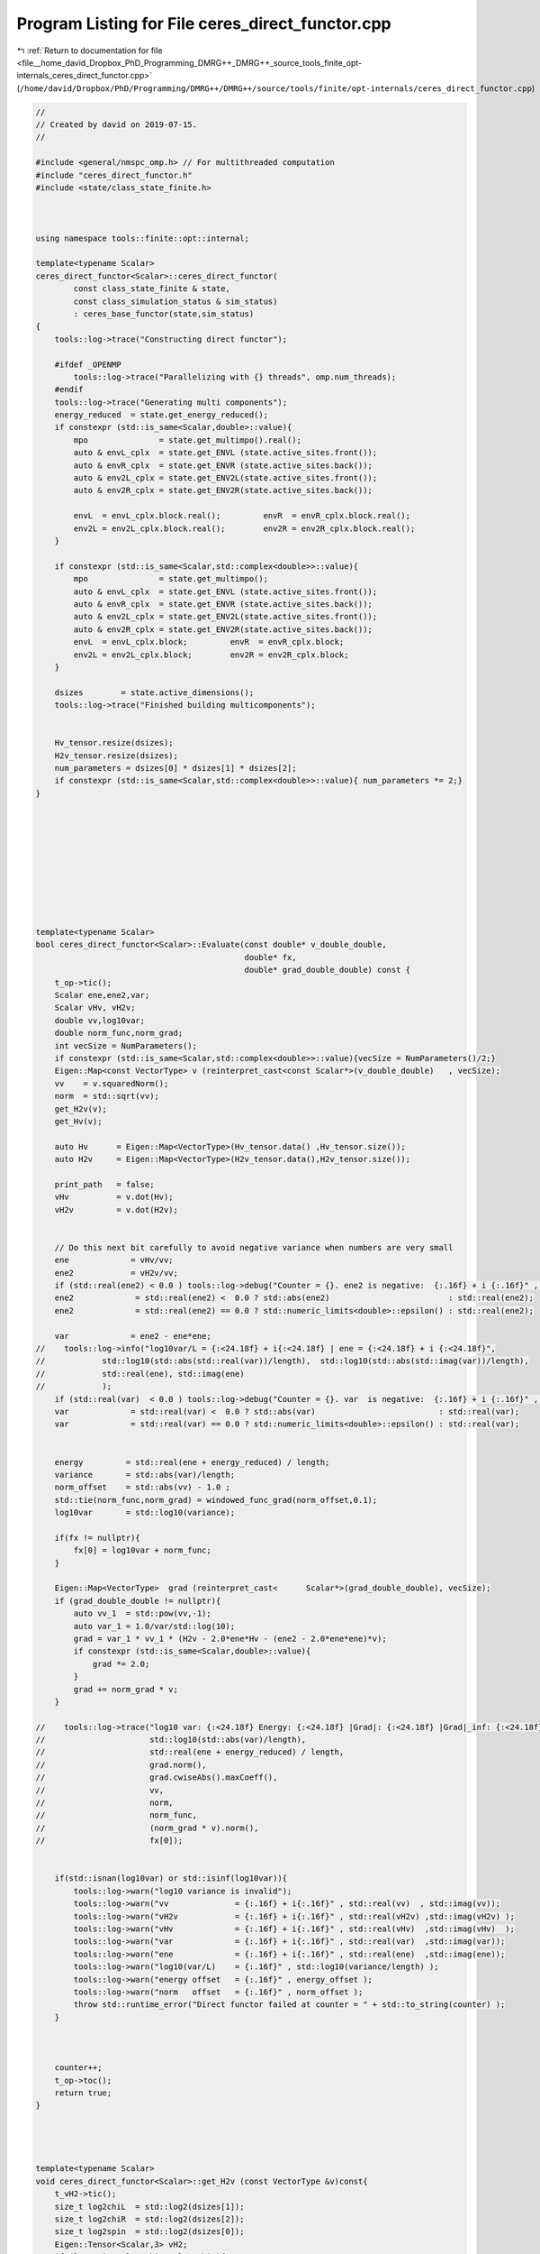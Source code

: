 
.. _program_listing_file__home_david_Dropbox_PhD_Programming_DMRG++_DMRG++_source_tools_finite_opt-internals_ceres_direct_functor.cpp:

Program Listing for File ceres_direct_functor.cpp
=================================================

|exhale_lsh| :ref:`Return to documentation for file <file__home_david_Dropbox_PhD_Programming_DMRG++_DMRG++_source_tools_finite_opt-internals_ceres_direct_functor.cpp>` (``/home/david/Dropbox/PhD/Programming/DMRG++/DMRG++/source/tools/finite/opt-internals/ceres_direct_functor.cpp``)

.. |exhale_lsh| unicode:: U+021B0 .. UPWARDS ARROW WITH TIP LEFTWARDS

.. code-block:: cpp

   //
   // Created by david on 2019-07-15.
   //
   
   #include <general/nmspc_omp.h> // For multithreaded computation
   #include "ceres_direct_functor.h"
   #include <state/class_state_finite.h>
   
   
   
   using namespace tools::finite::opt::internal;
   
   template<typename Scalar>
   ceres_direct_functor<Scalar>::ceres_direct_functor(
           const class_state_finite & state,
           const class_simulation_status & sim_status)
           : ceres_base_functor(state,sim_status)
   {
       tools::log->trace("Constructing direct functor");
   
       #ifdef _OPENMP
           tools::log->trace("Parallelizing with {} threads", omp.num_threads);
       #endif
       tools::log->trace("Generating multi components");
       energy_reduced  = state.get_energy_reduced();
       if constexpr (std::is_same<Scalar,double>::value){
           mpo               = state.get_multimpo().real();
           auto & envL_cplx  = state.get_ENVL (state.active_sites.front());
           auto & envR_cplx  = state.get_ENVR (state.active_sites.back());
           auto & env2L_cplx = state.get_ENV2L(state.active_sites.front());
           auto & env2R_cplx = state.get_ENV2R(state.active_sites.back());
   
           envL  = envL_cplx.block.real();         envR  = envR_cplx.block.real();
           env2L = env2L_cplx.block.real();        env2R = env2R_cplx.block.real();
       }
   
       if constexpr (std::is_same<Scalar,std::complex<double>>::value){
           mpo               = state.get_multimpo();
           auto & envL_cplx  = state.get_ENVL (state.active_sites.front());
           auto & envR_cplx  = state.get_ENVR (state.active_sites.back());
           auto & env2L_cplx = state.get_ENV2L(state.active_sites.front());
           auto & env2R_cplx = state.get_ENV2R(state.active_sites.back());
           envL  = envL_cplx.block;         envR  = envR_cplx.block;
           env2L = env2L_cplx.block;        env2R = env2R_cplx.block;
       }
   
       dsizes        = state.active_dimensions();
       tools::log->trace("Finished building multicomponents");
   
   
       Hv_tensor.resize(dsizes);
       H2v_tensor.resize(dsizes);
       num_parameters = dsizes[0] * dsizes[1] * dsizes[2];
       if constexpr (std::is_same<Scalar,std::complex<double>>::value){ num_parameters *= 2;}
   }
   
   
   
   
   
   
   
   
   
   
   template<typename Scalar>
   bool ceres_direct_functor<Scalar>::Evaluate(const double* v_double_double,
                                               double* fx,
                                               double* grad_double_double) const {
       t_op->tic();
       Scalar ene,ene2,var;
       Scalar vHv, vH2v;
       double vv,log10var;
       double norm_func,norm_grad;
       int vecSize = NumParameters();
       if constexpr (std::is_same<Scalar,std::complex<double>>::value){vecSize = NumParameters()/2;}
       Eigen::Map<const VectorType> v (reinterpret_cast<const Scalar*>(v_double_double)   , vecSize);
       vv    = v.squaredNorm();
       norm  = std::sqrt(vv);
       get_H2v(v);
       get_Hv(v);
   
       auto Hv      = Eigen::Map<VectorType>(Hv_tensor.data() ,Hv_tensor.size());
       auto H2v     = Eigen::Map<VectorType>(H2v_tensor.data(),H2v_tensor.size());
   
       print_path   = false;
       vHv          = v.dot(Hv);
       vH2v         = v.dot(H2v);
   
   
       // Do this next bit carefully to avoid negative variance when numbers are very small
       ene             = vHv/vv;
       ene2            = vH2v/vv;
       if (std::real(ene2) < 0.0 ) tools::log->debug("Counter = {}. ene2 is negative:  {:.16f} + i {:.16f}" , counter, std::real(ene2) , std::imag(ene2));
       ene2             = std::real(ene2) <  0.0 ? std::abs(ene2)                         : std::real(ene2);
       ene2             = std::real(ene2) == 0.0 ? std::numeric_limits<double>::epsilon() : std::real(ene2);
   
       var             = ene2 - ene*ene;
   //    tools::log->info("log10var/L = {:<24.18f} + i{:<24.18f} | ene = {:<24.18f} + i {:<24.18f}",
   //            std::log10(std::abs(std::real(var))/length),  std::log10(std::abs(std::imag(var))/length),
   //            std::real(ene), std::imag(ene)
   //            );
       if (std::real(var)  < 0.0 ) tools::log->debug("Counter = {}. var  is negative:  {:.16f} + i {:.16f}" , counter, std::real(var)  , std::imag(var));
       var             = std::real(var) <  0.0 ? std::abs(var)                          : std::real(var);
       var             = std::real(var) == 0.0 ? std::numeric_limits<double>::epsilon() : std::real(var);
   
   
       energy         = std::real(ene + energy_reduced) / length;
       variance       = std::abs(var)/length;
       norm_offset    = std::abs(vv) - 1.0 ;
       std::tie(norm_func,norm_grad) = windowed_func_grad(norm_offset,0.1);
       log10var       = std::log10(variance);
   
       if(fx != nullptr){
           fx[0] = log10var + norm_func;
       }
   
       Eigen::Map<VectorType>  grad (reinterpret_cast<      Scalar*>(grad_double_double), vecSize);
       if (grad_double_double != nullptr){
           auto vv_1  = std::pow(vv,-1);
           auto var_1 = 1.0/var/std::log(10);
           grad = var_1 * vv_1 * (H2v - 2.0*ene*Hv - (ene2 - 2.0*ene*ene)*v);
           if constexpr (std::is_same<Scalar,double>::value){
               grad *= 2.0;
           }
           grad += norm_grad * v;
       }
   
   //    tools::log->trace("log10 var: {:<24.18f} Energy: {:<24.18f} |Grad|: {:<24.18f} |Grad|_inf: {:<24.18f} SqNorm: {:<24.18f} Norm: {:<24.18f} Norm_func: {:<24.18f} |Norm_grad *v|: {:<24.18f} fx: {:<24.18f}",
   //                      std::log10(std::abs(var)/length),
   //                      std::real(ene + energy_reduced) / length,
   //                      grad.norm(),
   //                      grad.cwiseAbs().maxCoeff(),
   //                      vv,
   //                      norm,
   //                      norm_func,
   //                      (norm_grad * v).norm(),
   //                      fx[0]);
   
   
       if(std::isnan(log10var) or std::isinf(log10var)){
           tools::log->warn("log10 variance is invalid");
           tools::log->warn("vv              = {:.16f} + i{:.16f}" , std::real(vv)  , std::imag(vv));
           tools::log->warn("vH2v            = {:.16f} + i{:.16f}" , std::real(vH2v) ,std::imag(vH2v) );
           tools::log->warn("vHv             = {:.16f} + i{:.16f}" , std::real(vHv)  ,std::imag(vHv)  );
           tools::log->warn("var             = {:.16f} + i{:.16f}" , std::real(var)  ,std::imag(var));
           tools::log->warn("ene             = {:.16f} + i{:.16f}" , std::real(ene)  ,std::imag(ene));
           tools::log->warn("log10(var/L)    = {:.16f}" , std::log10(variance/length) );
           tools::log->warn("energy offset   = {:.16f}" , energy_offset );
           tools::log->warn("norm   offset   = {:.16f}" , norm_offset );
           throw std::runtime_error("Direct functor failed at counter = " + std::to_string(counter) );
       }
   
   
   
       counter++;
       t_op->toc();
       return true;
   }
   
   
   
   
   template<typename Scalar>
   void ceres_direct_functor<Scalar>::get_H2v (const VectorType &v)const{
       t_vH2->tic();
       size_t log2chiL  = std::log2(dsizes[1]);
       size_t log2chiR  = std::log2(dsizes[2]);
       size_t log2spin  = std::log2(dsizes[0]);
       Eigen::Tensor<Scalar,3> vH2;
       if (log2spin > log2chiL + log2chiR){
           if (log2chiL > log2chiR){
               if (print_path) tools::log->trace("get_H2v path: log2spin > log2chiL + log2chiR  and  log2chiL > log2chiR ");
               Eigen::Tensor<Scalar,3> theta = Eigen::TensorMap<const Eigen::Tensor<const Scalar,3>>(v.derived().data(), dsizes).shuffle(Textra::array3{1,0,2});
               H2v_tensor.device(omp.dev) =
                       theta
                               .contract(env2L, Textra::idx({0}, {0}))
                               .contract(mpo  , Textra::idx({0,3}, {2,0}))
                               .contract(env2R, Textra::idx({0,3}, {0,2}))
                               .contract(mpo  , Textra::idx({2,1,4}, {2,0,1}))
                               .shuffle(Textra::array3{2,0,1});
           }
   
           else{
               if (print_path) tools::log->trace("get_H2v path: log2spin > log2chiL + log2chiR  and  log2chiL <= log2chiR ");
               Eigen::Tensor<Scalar,3> theta = Eigen::TensorMap<const Eigen::Tensor<const Scalar,3>>(v.derived().data(), dsizes).shuffle(Textra::array3{2,0,1});
               H2v_tensor.device(omp.dev) =
                       theta
                               .contract(env2R, Textra::idx({0}, {0}))
                               .contract(mpo  , Textra::idx({0,3}, {2,1}))
                               .contract(env2L, Textra::idx({0,3}, {0,2}))
                               .contract(mpo  , Textra::idx({2,4,1}, {2,0,1}))
                               .shuffle(Textra::array3{2,1,0});
           }
   
       }else{
           if (print_path) tools::log->trace("get_H2v path: log2spin <= log2chiL + log2chiR");
           Eigen::Tensor<Scalar,3> theta = Eigen::TensorMap<const Eigen::Tensor<const Scalar,3>>(v.derived().data(), dsizes).shuffle(Textra::array3{1,0,2});
           H2v_tensor.device(omp.dev) =
                   theta
                           .contract(env2L, Textra::idx({0}, {0}))
                           .contract(mpo  , Textra::idx({0,3}, {2,0}))
                           .contract(mpo  , Textra::idx({4,2}, {2,0}))
                           .contract(env2R, Textra::idx({0,2,3}, {0,2,3}))
                           .shuffle(Textra::array3{1, 0, 2});
       }
   
       t_vH2->toc();
   }
   
   
   
   template<typename Scalar>
   void ceres_direct_functor<Scalar>::get_Hv (const VectorType &v)const{
       t_vH->tic();
       size_t log2chiL  = std::log2(dsizes[1]);
       size_t log2chiR  = std::log2(dsizes[2]);
   //            size_t log2spin  = std::log2(multiComponents.dsizes[0]);
       if (log2chiL > log2chiR){
           if (print_path) tools::log->trace("get_Hv path: log2chiL > log2chiR ");
   
           Eigen::Tensor<Scalar,3> theta = Eigen::TensorMap<const Eigen::Tensor<const Scalar,3>>(v.derived().data(), dsizes).shuffle(Textra::array3{1,0,2});
           Hv_tensor.device(omp.dev) =
                   theta
                           .contract(envL, Textra::idx({0}, {0}))
                           .contract(mpo , Textra::idx({0,3}, {2,0}))
                           .contract(envR, Textra::idx({0,2}, {0, 2}))
                           .shuffle(Textra::array3{1, 0, 2});
       }else{
           if (print_path) tools::log->trace("get_Hv path: log2chiL <= log2chiR ");
   
           Eigen::Tensor<Scalar,3> theta = Eigen::TensorMap<const Eigen::Tensor<const Scalar,3>>(v.derived().data(), dsizes).shuffle(Textra::array3{2,0,1});
           Hv_tensor.device(omp.dev) =
                   theta
                           .contract(envR, Textra::idx({0}, {0}))
                           .contract(mpo , Textra::idx({0,3}, {2,1}))
                           .contract(envL, Textra::idx({0,2}, {0,2}))
                           .shuffle(Textra::array3{1, 2, 0});
       }
   
       t_vH->toc();
   }
   
   
   //template<typename Scalar>
   //std::pair<typename ceres_direct_functor<Scalar>::VectorType, Scalar>
   //ceres_direct_functor<Scalar>::get_Hv_vHv(const VectorType &v)const{
   //    auto Hv = get_Hv(v);
   //    t_vHv->tic();
   //    auto vHv = v.dot(Hv);
   //    t_vHv->toc();
   //    return std::make_pair(Hv,vHv);
   //}
   //
   //
   //template<typename Scalar>
   //std::pair<typename ceres_direct_functor<Scalar>::VectorType, Scalar>
   //ceres_direct_functor<Scalar>::get_H2v_vH2v(const VectorType &v)const{
   //    auto H2v = get_H2v(v);
   //
   //    return std::make_pair(H2v,vH2v);
   //}
   
   
   
   template class tools::finite::opt::internal::ceres_direct_functor<double>;
   template class tools::finite::opt::internal::ceres_direct_functor<std::complex<double>>;
   
   
   
